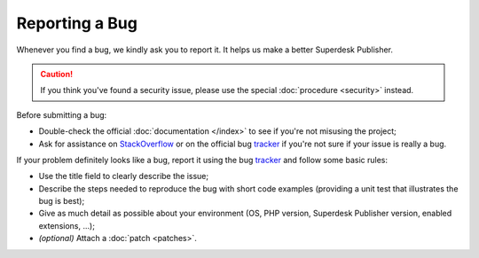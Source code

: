 Reporting a Bug
===============

Whenever you find a bug, we kindly ask you to report it. It helps
us make a better Superdesk Publisher.

.. caution::

    If you think you've found a security issue, please use the special
    :doc:`procedure <security>` instead.

Before submitting a bug:

* Double-check the official :doc:`documentation </index>` to see if you're not misusing the
  project;

* Ask for assistance on `StackOverflow`_ or on the official bug `tracker`_ if you're not sure if your issue is really a bug.

If your problem definitely looks like a bug, report it using the bug
`tracker`_ and follow some basic rules:

* Use the title field to clearly describe the issue;

* Describe the steps needed to reproduce the bug with short code examples
  (providing a unit test that illustrates the bug is best);

* Give as much detail as possible about your environment (OS, PHP version,
  Superdesk Publisher version, enabled extensions, ...);

* *(optional)* Attach a :doc:`patch <patches>`.

.. _StackOverflow: http://stackoverflow.com/questions/tagged/web-publisher
.. _tracker: https://dev.sourcefabric.org/projects/SWP/issues
